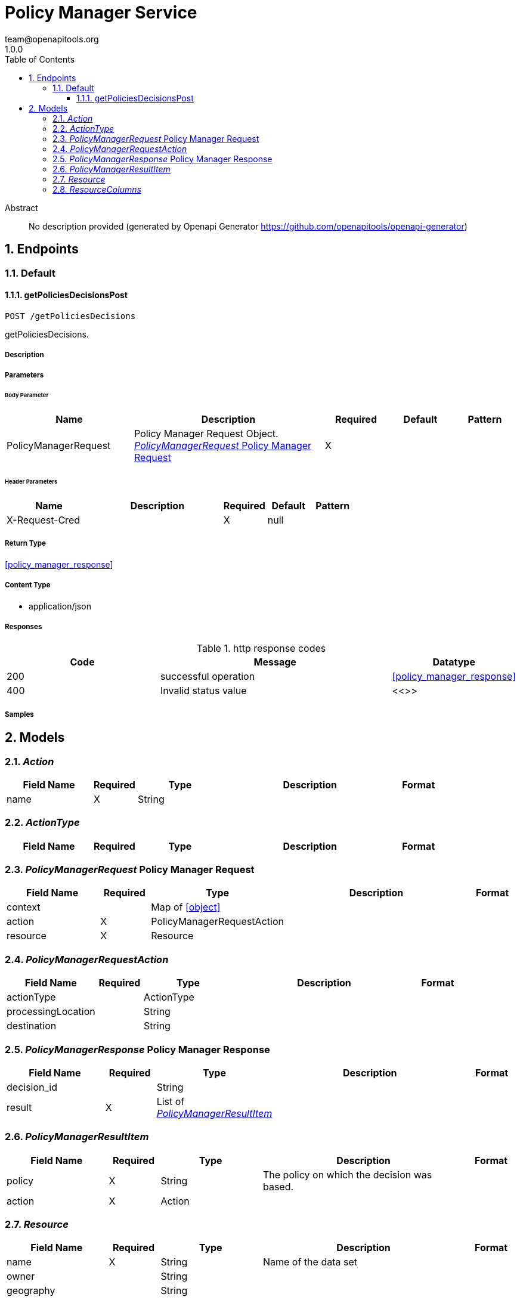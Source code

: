 = Policy Manager Service
team@openapitools.org
1.0.0
:toc: left
:numbered:
:toclevels: 3
:source-highlighter: highlightjs
:keywords: openapi, rest, Policy Manager Service
:specDir: 
:snippetDir: 
:generator-template: v1 2019-12-20
:info-url: https://openapi-generator.tech
:app-name: Policy Manager Service

[abstract]
.Abstract
No description provided (generated by Openapi Generator https://github.com/openapitools/openapi-generator)


// markup not found, no include::{specDir}intro.adoc[opts=optional]



== Endpoints


[.Default]
=== Default


[.getPoliciesDecisionsPost]
==== getPoliciesDecisionsPost

`POST /getPoliciesDecisions`

getPoliciesDecisions.

===== Description




// markup not found, no include::{specDir}getPoliciesDecisions/POST/spec.adoc[opts=optional]



===== Parameters


====== Body Parameter

[cols="2,3,1,1,1"]
|===
|Name| Description| Required| Default| Pattern

| PolicyManagerRequest
| Policy Manager Request Object. <<PolicyManagerRequest>>
| X
| 
| 

|===


====== Header Parameters

[cols="2,3,1,1,1"]
|===
|Name| Description| Required| Default| Pattern

| X-Request-Cred
|  
| X
| null
| 

|===



===== Return Type

<<policy_manager_response>>


===== Content Type

* application/json

===== Responses

.http response codes
[cols="2,3,1"]
|===
| Code | Message | Datatype


| 200
| successful operation
|  <<policy_manager_response>>


| 400
| Invalid status value
|  <<>>

|===

===== Samples


// markup not found, no include::{snippetDir}getPoliciesDecisions/POST/http-request.adoc[opts=optional]


// markup not found, no include::{snippetDir}getPoliciesDecisions/POST/http-response.adoc[opts=optional]



// file not found, no * wiremock data link :getPoliciesDecisions/POST/POST.json[]


ifdef::internal-generation[]
===== Implementation

// markup not found, no include::{specDir}getPoliciesDecisions/POST/implementation.adoc[opts=optional]


endif::internal-generation[]


[#models]
== Models


[#Action]
=== _Action_ 



[.fields-Action]
[cols="2,1,2,4,1"]
|===
| Field Name| Required| Type| Description| Format

| name
| X
| String 
| 
|  

|===


[#ActionType]
=== _ActionType_ 



[.fields-ActionType]
[cols="2,1,2,4,1"]
|===
| Field Name| Required| Type| Description| Format

|===


[#PolicyManagerRequest]
=== _PolicyManagerRequest_ Policy Manager Request



[.fields-PolicyManagerRequest]
[cols="2,1,2,4,1"]
|===
| Field Name| Required| Type| Description| Format

| context
| 
| Map  of <<object>>
| 
|  

| action
| X
| PolicyManagerRequestAction 
| 
|  

| resource
| X
| Resource 
| 
|  

|===


[#PolicyManagerRequestAction]
=== _PolicyManagerRequestAction_ 



[.fields-PolicyManagerRequestAction]
[cols="2,1,2,4,1"]
|===
| Field Name| Required| Type| Description| Format

| actionType
| 
| ActionType 
| 
|  

| processingLocation
| 
| String 
| 
|  

| destination
| 
| String 
| 
|  

|===


[#PolicyManagerResponse]
=== _PolicyManagerResponse_ Policy Manager Response



[.fields-PolicyManagerResponse]
[cols="2,1,2,4,1"]
|===
| Field Name| Required| Type| Description| Format

| decision_id
| 
| String 
| 
|  

| result
| X
| List  of <<PolicyManagerResultItem>>
| 
|  

|===


[#PolicyManagerResultItem]
=== _PolicyManagerResultItem_ 



[.fields-PolicyManagerResultItem]
[cols="2,1,2,4,1"]
|===
| Field Name| Required| Type| Description| Format

| policy
| X
| String 
| The policy on which the decision was based.
|  

| action
| X
| Action 
| 
|  

|===


[#Resource]
=== _Resource_ 



[.fields-Resource]
[cols="2,1,2,4,1"]
|===
| Field Name| Required| Type| Description| Format

| name
| X
| String 
| Name of the data set
|  

| owner
| 
| String 
| 
|  

| geography
| 
| String 
| 
|  

| tags
| 
| Map  of <<object>>
| 
|  

| columns
| 
| List  of <<Resource_columns>>
| 
|  

|===


[#ResourceColumns]
=== _ResourceColumns_ 



[.fields-ResourceColumns]
[cols="2,1,2,4,1"]
|===
| Field Name| Required| Type| Description| Format

| name
| X
| String 
| 
|  

| tags
| 
| Map  of <<object>>
| 
|  

|===


